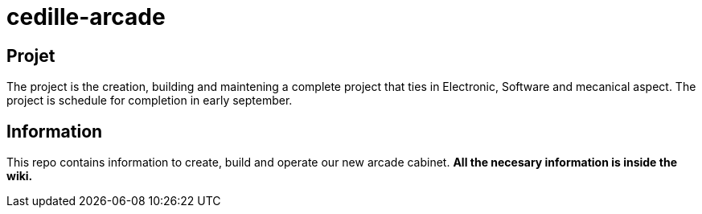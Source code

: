 = cedille-arcade

== Projet
The project is the creation, building and maintening a complete project that ties in Electronic, Software and mecanical aspect. The project is schedule for completion in early september.

== Information
This repo contains information to create, build and operate our new arcade cabinet.
**All the necesary information is inside the wiki.**
